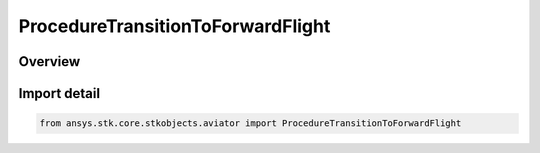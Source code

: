 ProcedureTransitionToForwardFlight
==================================

.. py:class:: ansys.stk.core.stkobjects.aviator.ProcedureTransitionToForwardFlight

   Bases: :py:class:`~ansys.stk.core.stkobjects.aviator.IProcedureTransitionToForwardFlight`, :py:class:`~ansys.stk.core.stkobjects.aviator.IProcedure`

   Class defining a transition to forward flight procedure.

.. py:currentmodule:: ProcedureTransitionToForwardFlight

Overview
--------


Import detail
-------------

.. code-block:: python

    from ansys.stk.core.stkobjects.aviator import ProcedureTransitionToForwardFlight



